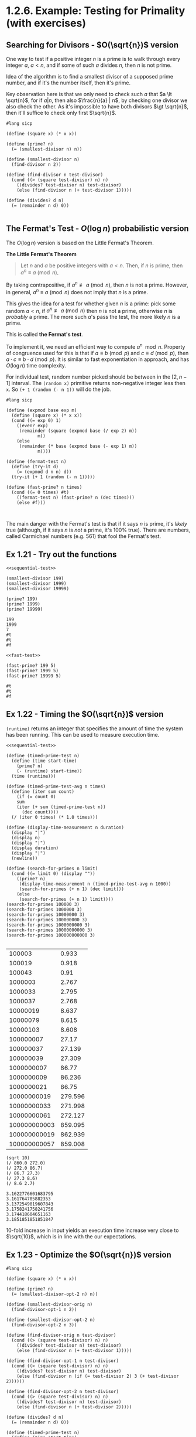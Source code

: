 * 1.2.6. Example: Testing for Primality (with exercises)

** Searching for Divisors - $O(\sqrt{n})$ version
One way to test if a positive integer $n$ is a prime is to walk through every integer $a$, $a \lt n$, and if some of such $a$ divides $n$, then $n$ is not prime.

Idea of the algorithm is to find a smallest divisor of a supposed prime number, and if it's the number itself, then it's prime.

Key observation here is that we only need to check such $a$ that $a \lt \sqrt{n}$, for if $a | n$, then also $\frac{n}{a} | n$, by checking one divisor we also check the other. As it's impossible to have both divisors $\gt \sqrt{n}$, then it'll suffice to check only first $\sqrt{n}$.

#+name: sequential-test
#+begin_src racket
  #lang sicp

  (define (square x) (* x x))

  (define (prime? n)
    (= (smallest-divisor n) n))

  (define (smallest-divisor n)
    (find-divisor n 2))

  (define (find-divisor n test-divisor)
    (cond ((> (square test-divisor) n) n)
	  ((divides? test-divisor n) test-divisor)
	  (else (find-divisor n (+ test-divisor 1)))))

  (define (divides? d n)
    (= (remainder n d) 0))

#+end_src

** The Fermat's Test - $O(\log{n})$ probabilistic version
The $O(\log{n})$ version is based on the Little Fermat's Theorem.

*The Little Fermat's Theorem*
#+begin_quote
Let $n$ and $a$ be positive integers with $a \lt n$. Then, if $n$ is prime, then $a^n \equiv a \pmod{n}$.
#+end_quote

By taking contrapositive, if $a^n \not\equiv a \pmod{n}$, then $n$ is not a prime. However, in general, $a^n \equiv a \pmod{n}$ does not imply that $n$ is a prime.

This gives the idea for a test for whether given $n$ is a prime: pick some random $a \lt n$, if $a^n \not\equiv a \pmod{n}$ then $n$ is not a prime, otherwise $n$ is /probably/ a prime. The more such $a$'s pass the test, the more likely $n$ is a prime.

This is called *the Fermat's test*.

To implement it, we need an efficient way to compute $a^n\mod{n}$. Property of congruence used for this is that if $a \equiv b \pmod{p}$ and $c \equiv d \pmod{p}$, then $a \cdot c \equiv b \cdot d \pmod{p}$. It is similar to fast exponentiation in approach, and has $O(\log{n})$ time complexity.

For individual test, random number picked should be between in the $[2, n-1]$ interval. The ~(random x)~ primitive returns non-negative integer less then ~x~. So ~(+ 1 (random (- n 1))~ will do the job.

#+name: fast-test
#+begin_src racket
  #lang sicp

  (define (expmod base exp m)
    (define (square x) (* x x))
    (cond ((= exp 0) 1)
	  ((even? exp)
	   (remainder (square (expmod base (/ exp 2) m))
		      m))
	  (else
	   (remainder (* base (expmod base (- exp 1) m))
		      m))))

  (define (fermat-test n)
    (define (try-it d)
      (= (expmod d n n) d))
    (try-it (+ 1 (random (- n 1)))))

  (define (fast-prime? n times)
    (cond ((= 0 times) #t)
	  ((fermat-test n) (fast-prime? n (dec times)))
	  (else #f)))


#+end_src

The main danger with the Fermat's test is that if it says $n$ is prime, it's /likely/ true (although, if it says $n$ is /not/ a prime, it's 100% true). There are numbers, called Carmichael numbers (e.g. 561) that fool the Fermat's test.

** Ex 1.21 - Try out the functions

#+begin_src racket :noweb yes :exports both :cache yes
  <<sequential-test>>

  (smallest-divisor 199)
  (smallest-divisor 1999)
  (smallest-divisor 19999)

  (prime? 199)
  (prime? 1999)
  (prime? 19999)
#+end_src

#+RESULTS[47b76b3c28653795f7763733167361ac5ea0cc01]:
: 199
: 1999
: 7
: #t
: #t
: #f

#+begin_src racket :noweb yes :exports both :cache yes
  <<fast-test>>

  (fast-prime? 199 5)
  (fast-prime? 1999 5)
  (fast-prime? 19999 5)
#+end_src

#+RESULTS[e38b5b27d7e88a8192f8857d5ad08e75cbfe0d94]:
: #t
: #t
: #f

** Ex 1.22 - Timing the $O(\sqrt{n})$ version

~(runtime)~ returns an integer that specifies the amount of time the system has been running.
This can be used to measure execution time.

#+begin_src racket :noweb yes
  <<sequential-test>>
  
  (define (timed-prime-test n)
    (define (time start-time)
      (prime? n)
      (- (runtime) start-time))
    (time (runtime)))

  (define (timed-prime-test-avg n times)
    (define (iter sum count)
      (if (= count 0)
	  sum
	  (iter (+ sum (timed-prime-test n))
		(dec count))))
    (/ (iter 0 times) (* 1.0 times)))

  (define (display-time-measurement n duration)
    (display "|")
    (display n)
    (display "|")
    (display duration)
    (display "|")
    (newline))

  (define (search-for-primes n limit)
    (cond ((= limit 0) (display ""))
	  ((prime? n)
	   (display-time-measurement n (timed-prime-test-avg n 1000))
	   (search-for-primes (+ n 1) (dec limit)))
	  (else
	   (search-for-primes (+ n 1) limit))))
  (search-for-primes 100000 3)
  (search-for-primes 1000000 3)
  (search-for-primes 10000000 3)
  (search-for-primes 100000000 3)
  (search-for-primes 1000000000 3)
  (search-for-primes 10000000000 3)
  (search-for-primes 100000000000 3)

#+end_src


#+NAME: times-sequential
|--------------+---------|
|       100003 |   0.933 |
|       100019 |   0.918 |
|       100043 |    0.91 |
|      1000003 |   2.767 |
|      1000033 |   2.795 |
|      1000037 |   2.768 |
|     10000019 |   8.637 |
|     10000079 |   8.615 |
|     10000103 |   8.608 |
|    100000007 |   27.17 |
|    100000037 |  27.139 |
|    100000039 |  27.309 |
|   1000000007 |   86.77 |
|   1000000009 |  86.236 |
|   1000000021 |   86.75 |
|  10000000019 | 279.596 |
|  10000000033 | 271.998 |
|  10000000061 | 272.127 |
| 100000000003 | 859.095 |
| 100000000019 | 862.939 |
| 100000000057 | 859.008 |
|--------------+---------|

#+begin_src racket :exports both :cache yes
  (sqrt 10)
  (/ 860.0 272.0)
  (/ 272.0 86.7)
  (/ 86.7 27.3)
  (/ 27.3 8.6)
  (/ 8.6 2.7)
#+end_src

#+RESULTS[c936d520f8857ae2792199407f4d396ed02d1a06]:
: 3.1622776601683795
: 3.161764705882353
: 3.1372549019607843
: 3.1758241758241756
: 3.174418604651163
: 3.1851851851851847

10-fold increase in input yields an execution time increase very close to $\sqrt{10}$, which is in line with the our expectations.


** Ex 1.23 - Optimize the $O(\sqrt{n})$ version
#+begin_src racket
  #lang sicp

  (define (square x) (* x x))

  (define (prime? n)
    (= (smallest-divisor-opt-2 n) n))

  (define (smallest-divisor-orig n)
    (find-divisor-opt-1 n 2))

  (define (smallest-divisor-opt-2 n)
    (find-divisor-opt-2 n 3))
  
  (define (find-divisor-orig n test-divisor)
    (cond ((> (square test-divisor) n) n)
	  ((divides? test-divisor n) test-divisor)
	  (else (find-divisor n (+ test-divisor 1)))))

  (define (find-divisor-opt-1 n test-divisor)
    (cond ((> (square test-divisor) n) n)
	  ((divides? test-divisor n) test-divisor)
	  (else (find-divisor n (if (= test-divisor 2) 3 (+ test-divisor 2))))))

  (define (find-divisor-opt-2 n test-divisor)
    (cond ((> (square test-divisor) n) n)
	  ((divides? test-divisor n) test-divisor)
	  (else (find-divisor n (+ test-divisor 2)))))

  (define (divides? d n)
    (= (remainder n d) 0))

  (define (timed-prime-test n)
    (define (time start-time)
      (prime? n)
      (- (runtime) start-time))
    (time (runtime)))

  (define (timed-prime-test-avg n times)
    (define (iter sum count)
      (if (= count 0)
	  sum
	  (iter (+ sum (timed-prime-test n))
		(dec count))))
    (/ (iter 0 times) (* 1.0 times)))

  (define (display-time-measurement n duration)
    (display "|")
    (display n)
    (display "|")
    (display duration)
    (display "|")
    (newline))

  (define (search-for-primes n limit)
    (cond ((= limit 0) (display ""))
	  ((prime? n)
	   (display-time-measurement n (timed-prime-test-avg n 1000))
	   (search-for-primes (+ n 1) (dec limit)))
	  (else
	   (search-for-primes (+ n 1) limit))))
  (search-for-primes 100000 3)
  (search-for-primes 1000000 3)
  (search-for-primes 10000000 3)
  (search-for-primes 100000000 3)
  (search-for-primes 1000000000 3)
  (search-for-primes 10000000000 3)
  (search-for-primes 100000000000 3)

#+end_src


#+NAME: times-sequential-comparison
|--------------+------------+----------------+------------------+---------+-----------|
|        prime | t-seq (ms) | t-seq-opt (ms) | t-seq-opt-2 (ms) | rat-opt | rat-opt-2 |
|--------------+------------+----------------+------------------+---------+-----------|
|       100003 |      0.933 |          0.524 |            0.517 |    1.78 |       1.8 |
|       100019 |      0.918 |          0.538 |            0.513 |    1.71 |      1.79 |
|       100043 |       0.91 |          0.537 |             0.48 |    1.69 |       1.9 |
|      1000003 |      2.767 |          1.555 |            1.469 |    1.78 |      1.88 |
|      1000033 |      2.795 |          1.551 |            1.427 |     1.8 |      1.96 |
|      1000037 |      2.768 |          1.557 |            1.471 |    1.78 |      1.88 |
|     10000019 |      8.637 |          4.788 |            4.508 |     1.8 |      1.92 |
|     10000079 |      8.615 |          4.789 |            4.528 |     1.8 |       1.9 |
|     10000103 |      8.608 |          4.778 |            4.508 |     1.8 |      1.91 |
|    100000007 |      27.17 |         15.055 |           14.184 |     1.8 |      1.92 |
|    100000037 |     27.139 |         15.034 |            14.17 |    1.81 |      1.92 |
|    100000039 |     27.309 |         15.039 |           14.162 |    1.82 |      1.93 |
|   1000000007 |      86.77 |         47.541 |           44.719 |    1.83 |      1.94 |
|   1000000009 |     86.236 |         47.623 |           44.785 |    1.81 |      1.93 |
|   1000000021 |      86.75 |         48.233 |           45.291 |     1.8 |      1.92 |
|  10000000019 |    279.596 |        151.363 |          138.577 |    1.85 |      2.02 |
|  10000000033 |    271.998 |        151.311 |          136.069 |     1.8 |       2.0 |
|  10000000061 |    272.127 |        151.024 |          136.114 |     1.8 |       2.0 |
| 100000000003 |    859.095 |        475.512 |          430.351 |    1.81 |       2.0 |
| 100000000019 |    862.939 |        475.617 |          429.859 |    1.81 |      2.01 |
| 100000000057 |    859.008 |        475.643 |          430.389 |    1.81 |       2.0 |
|--------------+------------+----------------+------------------+---------+-----------|

So this is not exactly 2x increase, more like 1.8x, bet we added ~if~ and it probably eats into the time. As ~search-for-prime~ calls ~timed-prime-test~ only for primes, remove ~if~ and assume it starts divisor search from 3.

And indeed, with that ~if~ removed, ~rat-opt-2~ is much closer to $2$x than ~rat-opt~.

** Ex 1.24 - Timing the $O(\log{n})$ version

For larger values of prime, ~(random n)~ fails, so I'll consider only those prime below $4.2*10^9$. Is this a real limitation of ~fast-prime?~? How do you select a large random number (e.g. is randomly selecting two digits separatly and combining them into 2-digit number the same as randomly selecting 2-digit number?)

#+begin_src racket :exports code :noweb yes
  <<fast-test>>

  (define (timed-prime-test n)
    (define (time start-time)
      (fast-prime? n 5)
      (- (runtime) start-time))
    (time (runtime)))

  (define (timed-prime-test-avg n times)
    (define (iter sum count)
      (if (= count 0)
	  sum
	  (iter (+ sum (timed-prime-test n))
		(dec count))))
    (/ (iter 0 times) (* 1.0 times)))

  (define (display-time-measurement n duration)
    (display "|")
    (display n)
    (display "|")
    (display duration)
    (display "|")
    (newline))

  (define (search-for-primes n limit)
    (cond ((= limit 0) (display ""))
	  ((fast-prime? n 5)
	   (display-time-measurement n (timed-prime-test-avg n 1000))
	   (search-for-primes (+ n 1) (dec limit)))
	  (else
	   (search-for-primes (+ n 1) limit))))
  (search-for-primes 100000 3)
  (search-for-primes 1000000 3)
  (search-for-primes 10000000 3)
  (search-for-primes 100000000 3)
  (search-for-primes 1000000000 3)

#+end_src

#+NAME: compare-seq-fast
|      prime | t-seq (ms) | t-seq-opt (ms) | t-seq-opt-2 (ms) | t-fast (ms) | rat-opt | rat-opt-2 | rat-fast |
|------------+------------+----------------+------------------+-------------+---------+-----------+----------|
|     100003 |      0.933 |          0.524 |            0.517 |        1.25 |    1.78 |       1.8 |     0.75 |
|     100019 |      0.918 |          0.538 |            0.513 |       1.288 |    1.71 |      1.79 |     0.71 |
|     100043 |       0.91 |          0.537 |             0.48 |       1.284 |    1.69 |       1.9 |     0.71 |
|    1000003 |      2.767 |          1.555 |            1.469 |       1.514 |    1.78 |      1.88 |     1.83 |
|    1000033 |      2.795 |          1.551 |            1.427 |       1.423 |     1.8 |      1.96 |     1.96 |
|    1000037 |      2.768 |          1.557 |            1.471 |        1.47 |    1.78 |      1.88 |     1.88 |
|   10000019 |      8.637 |          4.788 |            4.508 |       1.698 |     1.8 |      1.92 |     5.09 |
|   10000079 |      8.615 |          4.789 |            4.528 |       1.775 |     1.8 |       1.9 |     4.85 |
|   10000103 |      8.608 |          4.778 |            4.508 |        1.76 |     1.8 |      1.91 |     4.89 |
|  100000007 |      27.17 |         15.055 |           14.184 |       1.955 |     1.8 |      1.92 |     13.9 |
|  100000037 |     27.139 |         15.034 |            14.17 |       2.026 |    1.81 |      1.92 |     13.4 |
|  100000039 |     27.309 |         15.039 |           14.162 |       2.026 |    1.82 |      1.93 |    13.48 |
| 1000000007 |      86.77 |         47.541 |           44.719 |       2.172 |    1.83 |      1.94 |    39.95 |
| 1000000009 |     86.236 |         47.623 |           44.785 |       2.135 |    1.81 |      1.93 |    40.39 |
| 1000000021 |      86.75 |         48.233 |           45.291 |       2.189 |     1.8 |      1.92 |    39.63 |


With calculated constant - $c = \frac{\sqrt{n}}{\log_{2}{n}} \cdot \frac{1}{r}$, where $r = \frac{t_{seq}}{t_{fast}}$:

#+begin_src python :var t=compare-seq-fast :exports none
  import math

  return [
      r + [(math.sqrt(r[0]) / (math.log(r[0])/math.log(2))), (math.sqrt(r[0]) / (math.log(r[0])/math.log(2)))/r[7]]
      for r in t
  ]
#+end_src

#+RESULTS:
|      prime | t-seq (ms) | t-seq-opt (ms) | t-seq-opt-2 (ms) | t-fast (ms) | rat-opt | rat-opt-2 | rat-fast |     sqrt(n)/log(n) |              const |
|------------+------------+----------------+------------------+-------------+---------+-----------+----------+--------------------+--------------------|
|     100003 |      0.933 |          0.524 |            0.517 |        1.25 |    1.78 |       1.8 |     0.75 |  19.03904457599526 |  25.38539276799368 |
|     100019 |      0.918 |          0.538 |            0.513 |       1.288 |    1.71 |      1.79 |     0.71 | 19.040303011592457 | 26.817328185341488 |
|     100043 |       0.91 |          0.537 |             0.48 |       1.284 |    1.69 |       1.9 |     0.71 | 19.042190450385043 | 26.819986549838088 |
|    1000003 |      2.767 |          1.555 |            1.469 |       1.514 |    1.78 |      1.88 |     1.83 |  50.17173030680287 | 27.416246069291187 |
|    1000033 |      2.795 |          1.551 |            1.427 |       1.423 |     1.8 |      1.96 |     1.96 |  50.17237392891451 | 25.598149963731892 |
|    1000037 |      2.768 |          1.557 |            1.471 |        1.47 |    1.78 |      1.88 |     1.88 |  50.17245974437893 | 26.687478587435603 |
|   10000019 |      8.637 |          4.788 |            4.508 |       1.698 |     1.8 |      1.92 |     5.09 | 135.99160320815886 |  26.71740731005086 |
|   10000079 |      8.615 |          4.789 |            4.528 |       1.775 |     1.8 |       1.9 |     4.85 | 135.99196055849998 | 28.039579496597938 |
|   10000103 |      8.608 |          4.778 |            4.508 |        1.76 |     1.8 |      1.91 |     4.89 | 135.99210349830423 | 27.810246114172646 |
|  100000007 |      27.17 |         15.055 |           14.184 |       1.955 |     1.8 |      1.92 |     13.9 |  376.2875063201172 | 27.071043620152317 |
|  100000037 |     27.139 |         15.034 |            14.17 |       2.026 |    1.81 |      1.92 |     13.4 |   376.287556635001 | 28.081160942910522 |
|  100000039 |     27.309 |         15.039 |           14.162 |       2.026 |    1.82 |      1.93 |    13.48 |  376.2875599893263 | 27.914507417605808 |
| 1000000007 |      86.77 |         47.541 |           44.719 |       2.172 |    1.83 |      1.94 |    39.95 | 1057.7115925989249 | 26.475884670811634 |
| 1000000009 |     86.236 |         47.623 |           44.785 |       2.135 |    1.81 |      1.93 |    40.39 | 1057.7115935545569 | 26.187462083549317 |
| 1000000021 |      86.75 |         48.233 |           45.291 |       2.189 |     1.8 |      1.92 |    39.63 | 1057.7115992883487 |  26.68966942438427 |

** Ex 1.25 - Would naive expmod work?

Suggested expmod implementation:
#+begin_src racket
  #lang sicp

  ;; used
  (define (expmod base exp m)
    (cond ((= exp 0) 1)
	  ((even? exp) (remainder (square (expmod base (/ exp 2) m)) m))
	  (else (remainder (* base (expmod base (- exp 1) m)) m))))

  ;; suggested by Alyssa P. Hacker
  (define (expmod-alyssa base exp m)
    (remainder (fast-expt base exp) m))
#+end_src

One of the test steps is ~(expmod m p p)~, where ~p~ is a prime and ~m < p~ is some integer.
The option suggested by Alyssa would work for checking very small primes p, as then ~(fast-expt m p)~ would fit into usual number boundaries.
However, with anything a bit larger it would fail already with either boundary checks or arithmetic overflows.

** Ex 1.26 - Why "normal-order"-esque `square turns $O(\log{n})$ into $O(n)$
Louis Reasoner's version of ~expmod~:
#+begin_src racket
  #lang sicp

  (define (expmod base exp m)
    (cond ((= exp 0) 1)
	  ((even? exp)
	   (remainder (* (expmod base (/ exp 2) m)
			 (expmod base (/ exp 2) m))
		      m))
	  (else
	   (remainder (* base (expmod base (- exp 1) m))
		      m))))
#+end_src

Example:
#+begin_src racket
  ;; instead of
   (expmod 2 8 3)
    (expmod 2 4 3)
     (expmod 2 2 3)
       (expmod 2 1 3)
	(expmod 2 0 3)

  ;; this tree would be calculated
   (expmod 2 8 3)
    (expmod 2 4 3)
     (expmod 2 2 3)
       (expmod 2 1 3)
	(expmod 2 0 3)
       (expmod 2 1 3)
	(expmod 2 0 3)
     (expmod 2 2 3)
       (expmod 2 1 3)
	(expmod 2 0 3)
       (expmod 2 1 3)
	(expmod 2 0 3)
    (expmod 2 4 3)
     (expmod 2 2 3)
       (expmod 2 1 3)
	(expmod 2 0 3)
       (expmod 2 1 3)
	(expmod 2 0 3)
     (expmod 2 2 3)
       (expmod 2 1 3)
	(expmod 2 0 3)
       (expmod 2 1 3)
	(expmod 2 0 3)

#+end_src

Let $f(n)$ denote the number of operations performed for input $n$. For conveniece take $n=2^k$ for some $k$. Now on each step ~expmod~ is calculated twice with halfed input ~n/2~, so $f(n)=2f(n/2)=4f(n/4)=...=2^kf(1)=2^k=n$ (assuming $f(1)$ is constant). So the number of steps to calculate ~expmod~ for ~n~-th power is $\theta(n)$

** Ex 1.27 - Ensure Carmichael numbers fool the Fermat test

Carmichael number is a non-prime number $n$ such that for each $a < n$, $a^n \equiv a \pmod{n}$.

Below is a procedure to test out some known Carmichael numbers:

#+begin_src racket :noweb yes
  <<fast-test>>

  (define (fermat-vs-carmichael n)
    (define (iter a)
      (cond ((= a n) #t)
	    ((not (eq? (expmod a n n) a)) #f)
	    (else (iter (inc a)))))
    (iter 2))

  ;; ensure it fails for obviously composite non-Carmichael number
  (fermat-vs-carmichael 562)

  (fermat-vs-carmichael 561)
  (fermat-vs-carmichael 1105)
  (fermat-vs-carmichael 1729)
  (fermat-vs-carmichael 2465)

#+end_src

#+RESULTS:
: #f
: #t
: #t
: #t
: #t

** Ex 1.28 - Implement the Miller-Rabin test
*** Alternate form of the Fermat's Little Theorem:

#+begin_quote
If $n$ is a prime number and $a$ is any positive integer less than $n$ (so that $(a,n)=1$), then $a^{n-1} \equiv 1 \pmod{n}$.
#+end_quote

*** Miller-Rabin test
Pick random $a \lt n$,  ~(expmod a (- n 1) n)~.

When performing the squaring step in ~expmod~, check if a "nontrivial square root of 1 modulo n" is discovered (that is a number not equal to $1$ or $n-1$, whose square is equal to $1\mod{n}$. It is possible to prove that if such a nontrivial square root of 1 exists, then $n$ is not prime.

It is also possible to prove that if n is an odd number that is not prime, then for at least half the numbers $a < n$, computing $a^{n-1}$ in that way will reveal a nontrivial square root of 1 module n).

#+begin_src racket :noweb yes
  #lang sicp

  (define (square x) (* x x))

  (define (expmod-mr base exp m)
    (define (mr-check s)
      (if (and (not (eq? s 1))
	       (not (eq? s (- m 1)))
	       (= 1 (remainder (square s) m)))
	  0 ;; signal that nontrivial square root of 1 modulo n is found
	  (remainder (square s) m)))

    (cond ((zero? exp) 1)
	  ((even? exp)
	   (mr-check (expmod-mr base (/ exp 2) m)))
	  (else
	   (remainder (* base (expmod-mr base (dec exp) m))
		      m))))

  (define (miller-rabin-test n)
    (define (try-it a)
      (= (expmod-mr a (- n 1) n) 1))
    (try-it (+ 1 (random (- n 1)))))

  (define (fast-robust-prime? n count)
    (cond ((zero? count) #t)
	  ((miller-rabin-test n) (fast-robust-prime? n (dec count)))
	  (else #f)))

  (fast-robust-prime? 1729 5)
#+end_src

#+RESULTS:
: #f
